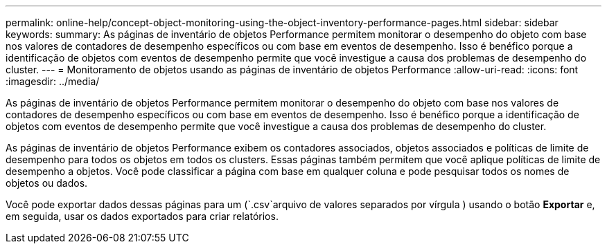---
permalink: online-help/concept-object-monitoring-using-the-object-inventory-performance-pages.html 
sidebar: sidebar 
keywords:  
summary: As páginas de inventário de objetos Performance permitem monitorar o desempenho do objeto com base nos valores de contadores de desempenho específicos ou com base em eventos de desempenho. Isso é benéfico porque a identificação de objetos com eventos de desempenho permite que você investigue a causa dos problemas de desempenho do cluster. 
---
= Monitoramento de objetos usando as páginas de inventário de objetos Performance
:allow-uri-read: 
:icons: font
:imagesdir: ../media/


[role="lead"]
As páginas de inventário de objetos Performance permitem monitorar o desempenho do objeto com base nos valores de contadores de desempenho específicos ou com base em eventos de desempenho. Isso é benéfico porque a identificação de objetos com eventos de desempenho permite que você investigue a causa dos problemas de desempenho do cluster.

As páginas de inventário de objetos Performance exibem os contadores associados, objetos associados e políticas de limite de desempenho para todos os objetos em todos os clusters. Essas páginas também permitem que você aplique políticas de limite de desempenho a objetos. Você pode classificar a página com base em qualquer coluna e pode pesquisar todos os nomes de objetos ou dados.

Você pode exportar dados dessas páginas para um (`.csv`arquivo de valores separados por vírgula ) usando o botão *Exportar* e, em seguida, usar os dados exportados para criar relatórios.
